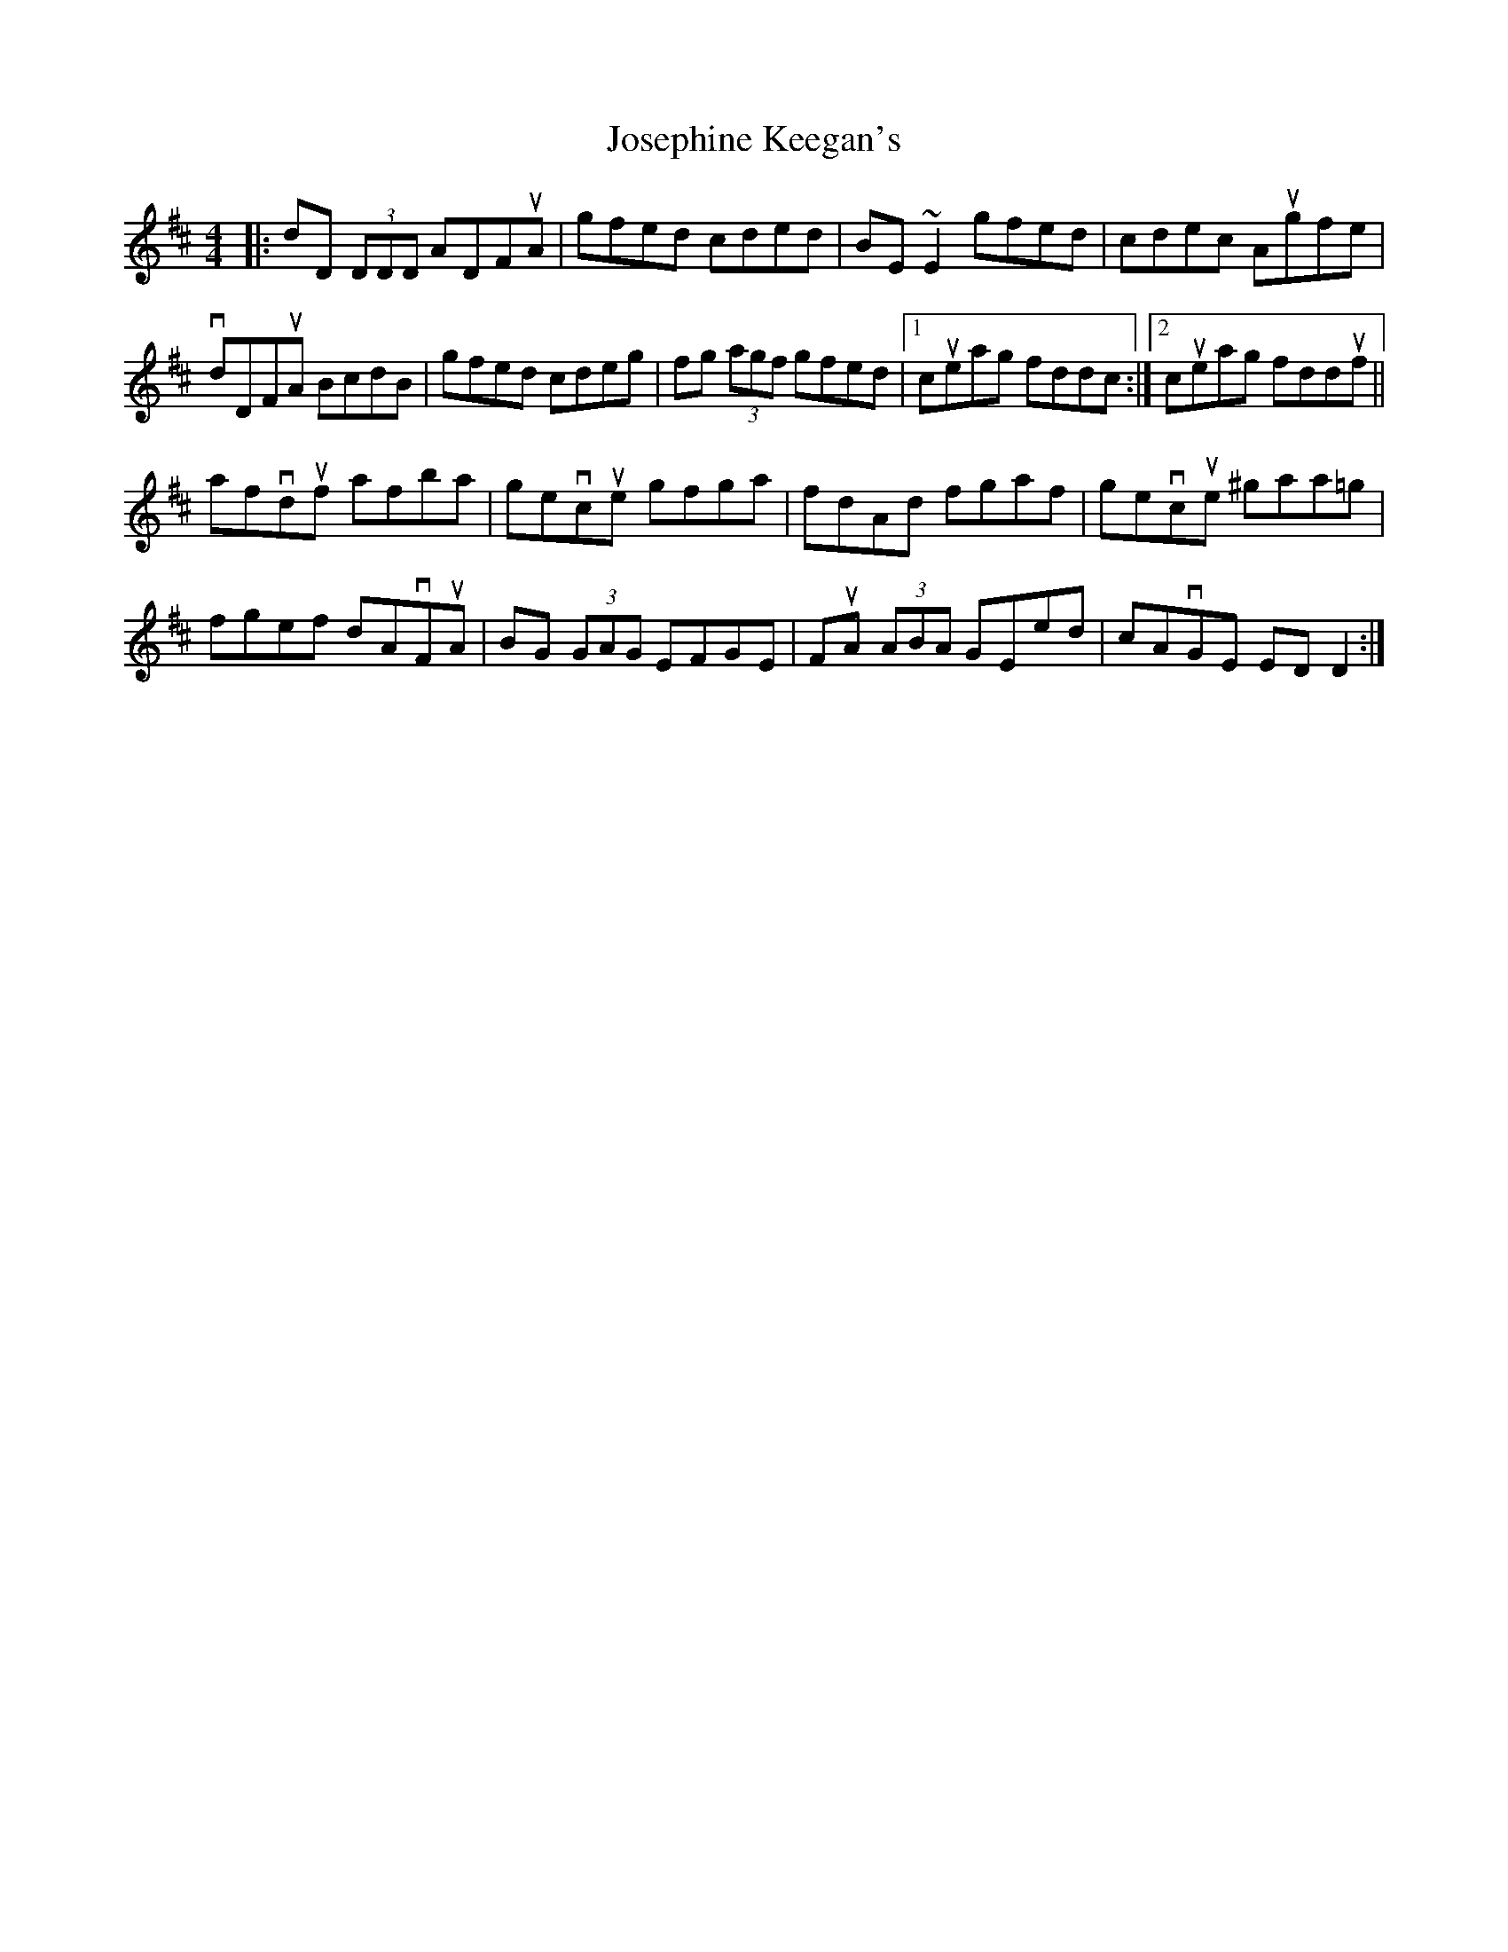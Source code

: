 X: 1
T: Josephine Keegan's
Z: banjaxbanjo
S: https://thesession.org/tunes/2232#setting2232
R: reel
M: 4/4
L: 1/8
K: Dmaj
|:dD (3DDD ADFuA| gfed cded| BE ~E2 gfed|cdec Augfe|
vdDFuA BcdB| gfed cdeg| fg (3agf gfed|1cueag fddc:|2cueag fdduf||
afvduf afba| gevcue gfga| fdAd fgaf| gevcue ^gaa=g|
fgef dAvFuA| BG (3GAG EFGE| FuA (3ABA GEed| cAvGE EDD2:|
